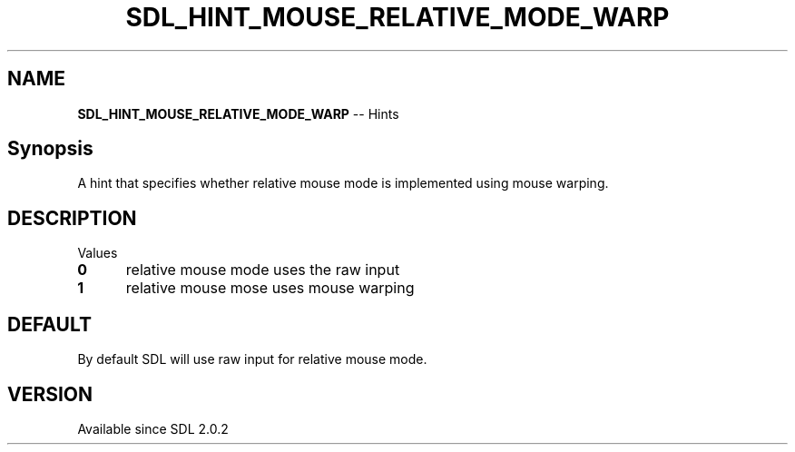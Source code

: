 .TH SDL_HINT_MOUSE_RELATIVE_MODE_WARP 3 "2018.08.14" "https://github.com/haxpor/sdl2-manpage" "SDL2"
.SH NAME
\fBSDL_HINT_MOUSE_RELATIVE_MODE_WARP\fR -- Hints

.SH Synopsis
A hint that specifies whether relative mouse mode is implemented using mouse warping.

.SH DESCRIPTION
Values
.TP 5
.BI 0
relative mouse mode uses the raw input
.TP
.BI 1
relative mouse mose uses mouse warping

.SH DEFAULT
By default SDL will use raw input for relative mouse mode.

.SH VERSION
Available since SDL 2.0.2
